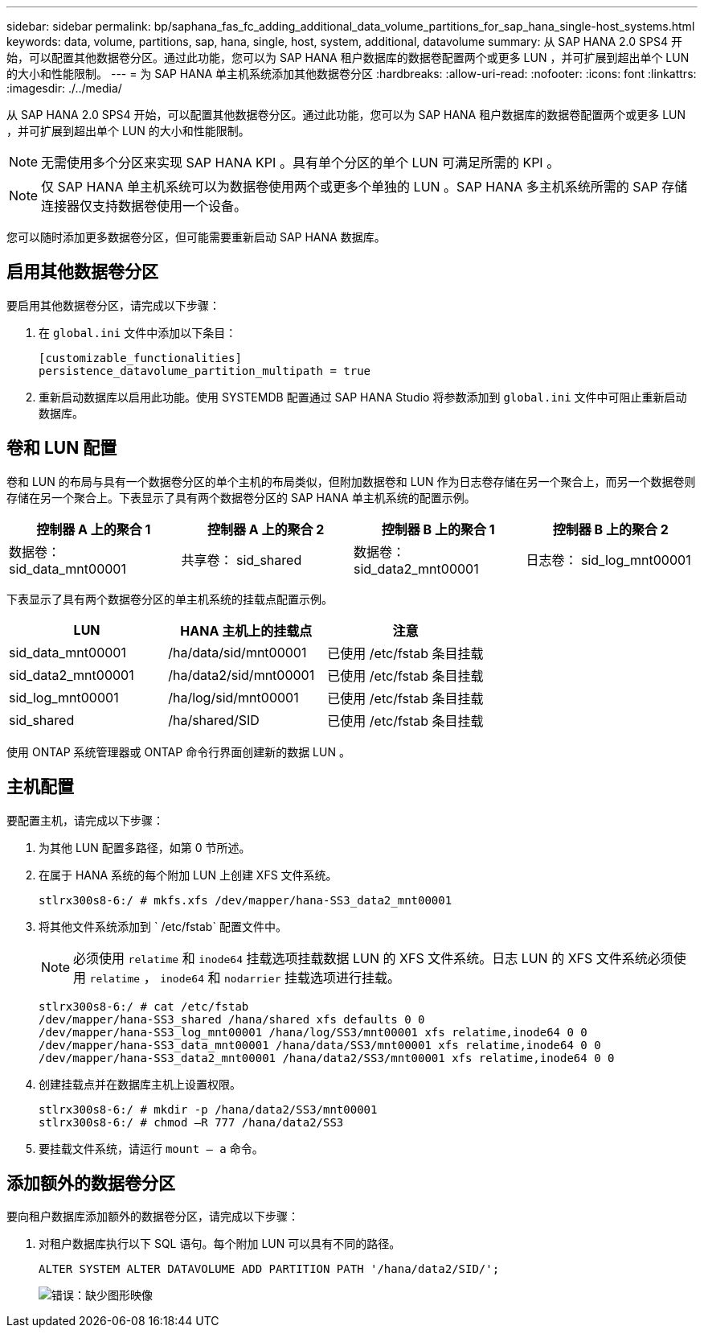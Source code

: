 ---
sidebar: sidebar 
permalink: bp/saphana_fas_fc_adding_additional_data_volume_partitions_for_sap_hana_single-host_systems.html 
keywords: data, volume, partitions, sap, hana, single, host, system, additional, datavolume 
summary: 从 SAP HANA 2.0 SPS4 开始，可以配置其他数据卷分区。通过此功能，您可以为 SAP HANA 租户数据库的数据卷配置两个或更多 LUN ，并可扩展到超出单个 LUN 的大小和性能限制。 
---
= 为 SAP HANA 单主机系统添加其他数据卷分区
:hardbreaks:
:allow-uri-read: 
:nofooter: 
:icons: font
:linkattrs: 
:imagesdir: ./../media/


[role="lead"]
从 SAP HANA 2.0 SPS4 开始，可以配置其他数据卷分区。通过此功能，您可以为 SAP HANA 租户数据库的数据卷配置两个或更多 LUN ，并可扩展到超出单个 LUN 的大小和性能限制。


NOTE: 无需使用多个分区来实现 SAP HANA KPI 。具有单个分区的单个 LUN 可满足所需的 KPI 。


NOTE: 仅 SAP HANA 单主机系统可以为数据卷使用两个或更多个单独的 LUN 。SAP HANA 多主机系统所需的 SAP 存储连接器仅支持数据卷使用一个设备。

您可以随时添加更多数据卷分区，但可能需要重新启动 SAP HANA 数据库。



== 启用其他数据卷分区

要启用其他数据卷分区，请完成以下步骤：

. 在 `global.ini` 文件中添加以下条目：
+
....
[customizable_functionalities]
persistence_datavolume_partition_multipath = true
....
. 重新启动数据库以启用此功能。使用 SYSTEMDB 配置通过 SAP HANA Studio 将参数添加到 `global.ini` 文件中可阻止重新启动数据库。




== 卷和 LUN 配置

卷和 LUN 的布局与具有一个数据卷分区的单个主机的布局类似，但附加数据卷和 LUN 作为日志卷存储在另一个聚合上，而另一个数据卷则存储在另一个聚合上。下表显示了具有两个数据卷分区的 SAP HANA 单主机系统的配置示例。

|===
| 控制器 A 上的聚合 1 | 控制器 A 上的聚合 2 | 控制器 B 上的聚合 1 | 控制器 B 上的聚合 2 


| 数据卷： sid_data_mnt00001 | 共享卷： sid_shared | 数据卷： sid_data2_mnt00001 | 日志卷： sid_log_mnt00001 
|===
下表显示了具有两个数据卷分区的单主机系统的挂载点配置示例。

|===
| LUN | HANA 主机上的挂载点 | 注意 


| sid_data_mnt00001 | /ha/data/sid/mnt00001 | 已使用 /etc/fstab 条目挂载 


| sid_data2_mnt00001 | /ha/data2/sid/mnt00001 | 已使用 /etc/fstab 条目挂载 


| sid_log_mnt00001 | /ha/log/sid/mnt00001 | 已使用 /etc/fstab 条目挂载 


| sid_shared | /ha/shared/SID | 已使用 /etc/fstab 条目挂载 
|===
使用 ONTAP 系统管理器或 ONTAP 命令行界面创建新的数据 LUN 。



== 主机配置

要配置主机，请完成以下步骤：

. 为其他 LUN 配置多路径，如第 0 节所述。
. 在属于 HANA 系统的每个附加 LUN 上创建 XFS 文件系统。
+
....
stlrx300s8-6:/ # mkfs.xfs /dev/mapper/hana-SS3_data2_mnt00001
....
. 将其他文件系统添加到 ` /etc/fstab` 配置文件中。
+

NOTE: 必须使用 `relatime` 和 `inode64` 挂载选项挂载数据 LUN 的 XFS 文件系统。日志 LUN 的 XFS 文件系统必须使用 `relatime` ， `inode64` 和 `nodarrier` 挂载选项进行挂载。

+
....
stlrx300s8-6:/ # cat /etc/fstab
/dev/mapper/hana-SS3_shared /hana/shared xfs defaults 0 0
/dev/mapper/hana-SS3_log_mnt00001 /hana/log/SS3/mnt00001 xfs relatime,inode64 0 0
/dev/mapper/hana-SS3_data_mnt00001 /hana/data/SS3/mnt00001 xfs relatime,inode64 0 0
/dev/mapper/hana-SS3_data2_mnt00001 /hana/data2/SS3/mnt00001 xfs relatime,inode64 0 0
....
. 创建挂载点并在数据库主机上设置权限。
+
....
stlrx300s8-6:/ # mkdir -p /hana/data2/SS3/mnt00001
stlrx300s8-6:/ # chmod –R 777 /hana/data2/SS3
....
. 要挂载文件系统，请运行 `mount – a` 命令。




== 添加额外的数据卷分区

要向租户数据库添加额外的数据卷分区，请完成以下步骤：

. 对租户数据库执行以下 SQL 语句。每个附加 LUN 可以具有不同的路径。
+
....
ALTER SYSTEM ALTER DATAVOLUME ADD PARTITION PATH '/hana/data2/SID/';
....
+
image:saphana_fas_fc_image28.jpg["错误：缺少图形映像"]



